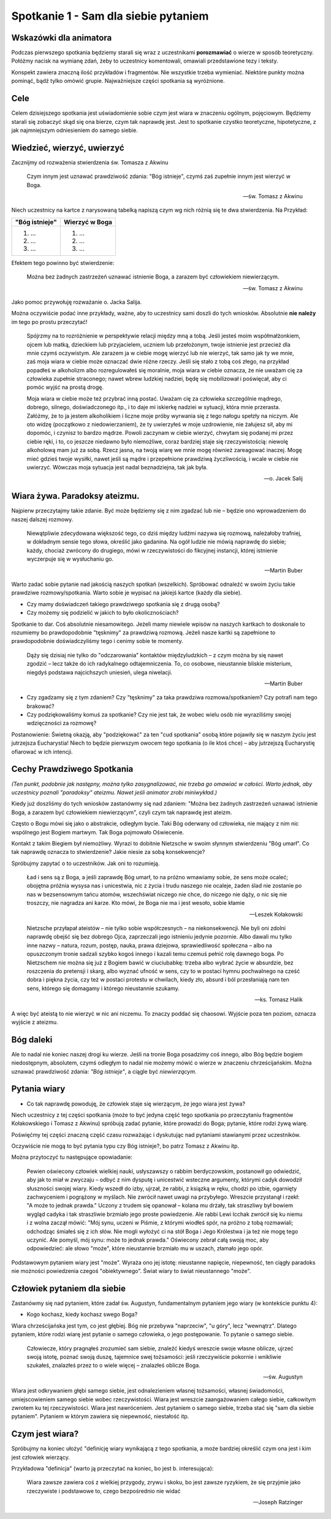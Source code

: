 ***************************************************************
Spotkanie 1 - Sam dla siebie pytaniem
***************************************************************

=====================================
Wskazówki dla animatora
=====================================

Podczas pierwszego spotkania będziemy starali się wraz z uczestnikami **porozmawiać** o wierze w sposób teoretyczny. Połóżmy nacisk na wymianę zdań, żeby to uczestnicy komentowali, omawiali przedstawione tezy i teksty.

Konspekt zawiera znaczną ilość przykładów i fragmentów. Nie wszystkie trzeba wymieniać. Niektóre punkty można pominąć, bądź tylko omówić grupie. Najważniejsze części spotkania są wyróżnione.

==================================
Cele
==================================

Celem dzisiejszego spotkania jest uświadomienie sobie czym jest wiara w znaczeniu ogólnym, pojęciowym. Będziemy starali się zobaczyć skąd się ona bierze, czym tak naprawdę jest. Jest to spotkanie czystko teoretyczne, hipotetyczne, z jak najmniejszym odniesieniem do samego siebie.

====================================
Wiedzieć, wierzyć, uwierzyć
====================================

Zacznijmy od rozważenia stwierdzenia św. Tomasza z Akwinu

    Czym innym jest uznawać prawdziwość zdania: "Bóg istnieje", czymś zaś zupełnie innym jest wierzyć w Boga.

    -- św. Tomasz z Akwinu

Niech uczestnicy na kartce z narysowaną tabelką napiszą czym wg nich różnią się te dwa stwierdzenia. Na Przykład:

+--------------------------+--------------------------+
|     "Bóg istnieje"       |     Wierzyć w Boga       |
+==========================+==========================+
|  1. ...                  | 1. ...                   |
|  2. ...                  | 2. ...                   |
|  3. ...                  | 3. ...                   |
+--------------------------+--------------------------+

Efektem tego powinno być stwierdzenie:

    Można bez żadnych zastrzeżeń uznawać istnienie Boga, a zarazem być człowiekiem niewierzącym.

    -- św. Tomasz z Akwinu

Jako pomoc przywołuję rozważanie o. Jacka Salija.

Można oczywiście podać inne przykłady, ważne, aby to uczestnicy sami doszli do tych wniosków. Absolutnie **nie należy** im tego po prostu przeczytać!

    Spójrzmy na to rozróżnienie w perspektywie relacji między mną a tobą. Jeśli jesteś moim współmałżonkiem, ojcem lub matką, dzieckiem lub przyjacielem, uczniem lub przełożonym, twoje istnienie jest przecież dla mnie czymś oczywistym. Ale zarazem ja w ciebie mogę wierzyć lub nie wierzyć, tak samo jak ty we mnie, zaś moja wiara w ciebie może oznaczać dwie różne rzeczy. Jeśli się stało z tobą coś złego, na przykład popadłeś w alkoholizm albo rozregulowałeś się moralnie, moja wiara w ciebie oznacza, że nie uważam cię za człowieka zupełnie straconego; nawet wbrew ludzkiej nadziei, będę się mobilizował i poświęcał, aby ci pomóc wyjść na prostą drogę.

    Moja wiara w ciebie może też przybrać inną postać. Uważam cię za człowieka szczególnie mądrego, dobrego, silnego, doświadczonego itp., i to daje mi iskierkę nadziei w sytuacji, która mnie przerasta. Załóżmy, że to ja jestem alkoholikiem i liczne moje próby wyrwania się z tego nałogu spełzły na niczym. Ale oto widzę (początkowo z niedowierzaniem), że ty uwierzyłeś w moje uzdrowienie, nie żałujesz sił, aby mi dopomóc, i czynisz to bardzo mądrze. Powoli zaczynam w ciebie wierzyć, chwytam się podanej mi przez ciebie ręki, i to, co jeszcze niedawno było niemożliwe, coraz bardziej staje się rzeczywistością: niewolę alkoholową mam już za sobą. Rzecz jasna, na twoją wiarę we mnie mogę również zareagować inaczej. Mogę mieć gdzieś twoje wysiłki, nawet jeśli są mądre i przepełnione prawdziwą życzliwością, i wcale w ciebie nie uwierzyć. Wówczas moja sytuacja jest nadal beznadziejna, tak jak była.

    -- o. Jacek Salij


====================================
Wiara żywa. Paradoksy ateizmu.
====================================

Najpierw przeczytajmy takie zdanie. Być może będziemy się z nim zgadzać lub nie – będzie ono wprowadzeniem do naszej dalszej rozmowy.

    Niewątpliwie zdecydowana większość tego, co dziś między ludźmi nazywa się rozmową, należałoby trafniej, w dokładnym sensie tego słowa, określić jako gadanina. Na ogół ludzie nie mówią naprawdę do siebie; każdy, chociaż zwrócony do drugiego, mówi w rzeczywistości do fikcyjnej instancji, której istnienie wyczerpuje się w wysłuchaniu go.

    -- Martin Buber

Warto zadać sobie pytanie nad jakością naszych spotkań (wszelkich). Spróbować odnaleźć w swoim życiu takie prawdziwe rozmowy/spotkania. Warto sobie je wypisać na jakiejś kartce (każdy dla siebie).

* Czy mamy doświadczeń takiego prawdziwego spotkania się z drugą osobą?

* Czy możemy się podzielić w jakich to było okolicznościach?

Spotkanie to dar. Coś absolutnie niesamowitego. Jeżeli mamy niewiele wpisów na naszych kartkach to doskonale to rozumiemy bo prawdopodobnie "tęsknimy" za prawdziwą rozmową. Jeżeli nasze kartki są zapełnione to prawdopodobnie doświadczyliśmy tego i cenimy sobie te momenty.

    Dąży się dzisiaj nie tylko do "odczarowania" kontaktów międzyludzkich – z czym można by się nawet zgodzić – lecz także do ich radykalnego odtajemniczenia. To, co osobowe, nieustannie bliskie misterium, niegdyś podstawa najcichszych uniesień, ulega niwelacji.

    -- Martin Buber

* Czy zgadzamy się z tym zdaniem? Czy "tęsknimy" za taka prawdziwa rozmowa/spotkaniem? Czy potrafi nam tego brakować?

* Czy podziękowaliśmy komuś za spotkanie? Czy nie jest tak, że wobec wielu osób nie wyraziliśmy swojej wdzięczności za rozmowę?

Postanowienie: Świetną okazją, aby "podziękować" za ten "cud spotkania" osobą które pojawiły się w naszym życiu jest jutrzejsza Eucharystia! Niech to będzie pierwszym owocem tego spotkania (o ile ktoś chce) – aby jutrzejszą Eucharystię ofiarować w ich intencji.

======================================
Cechy Prawdziwego Spotkania
======================================

*(Ten punkt, podobnie jak następny, można tylko zasygnalizować, nie trzeba go omawiać w całości. Warto jednak, aby uczestnicy poznali "paradoksy" ateizmu. Nawet jeśli animator zrobi miniwykład.)*

Kiedy już doszliśmy do tych wniosków zastanówmy się nad zdaniem: "Można bez żadnych zastrzeżeń uznawać istnienie Boga, a zarazem być człowiekiem niewierzącym", czyli czym tak naprawdę jest ateizm.

Często o Bogu mówi się jako o abstrakcie, odległym bycie. Taki Bóg oderwany od człowieka, nie mający z nim nic wspólnego jest Bogiem martwym. Tak Boga pojmowało Oświecenie.

Kontakt z takim Biegiem był niemożliwy. Wyrazi to dobitnie Nietzsche w swoim słynnym stwierdzeniu "Bóg umarł". Co tak naprawdę oznacza to stwierdzenie? Jakie niesie za sobą konsekwencje?

Spróbujmy zapytać o to uczestników. Jak oni to rozumieją.

    Ład i sens są z Boga, a jeśli zaprawdę Bóg umarł, to na próżno wmawiamy sobie, że sens może ocaleć; obojętna próżnia wysysa nas i unicestwia, nic z życia i trudu naszego nie ocaleje, żaden ślad nie zostanie po nas w bezsensownym tańcu atomów, wszechświat niczego nie chce, do niczego nie dąży, o nic się nie troszczy, nie nagradza ani karze. Kto mówi, że Boga nie ma i jest wesoło, sobie kłamie

    -- Leszek Kołakowski

    Nietzsche przyłapał ateistów – nie tylko sobie współczesnych – na niekonsekwencji. Nie byli oni zdolni naprawdę obejść się bez dobrego Ojca, zaprzeczali jego istnieniu jedynie pozornie. Albo dawali mu tylko inne nazwy – natura, rozum, postęp, nauka, prawa dziejowa, sprawiedliwość społeczna – albo na opuszczonym tronie sadzali szybko kogoś innego i kazali temu czemuś pełnić rolę dawnego boga. Po Nietzschem nie można się już z Bogiem bawić w ciuciubabkę: trzeba albo wybrać życie w absurdzie, bez roszczenia do pretensji i skarg, albo wyznać ufność w sens, czy to w postaci hymnu pochwalnego na cześć dobra i piękna życia, czy też w postaci protestu w chwilach, kiedy zło, absurd i ból przesłaniają nam ten sens, którego się domagamy i którego nieustannie szukamy.

    -- ks. Tomasz Halik

A więc być ateistą to nie wierzyć w nic ani niczemu. To znaczy poddać się chaosowi. Wyjście poza ten poziom, oznacza wyjście z ateizmu.

======================================
Bóg daleki
======================================

Ale to nadal nie koniec naszej drogi ku wierze. Jeśli na tronie Boga posadzimy coś innego, albo Bóg będzie bogiem niedostępnym, absolutem, czymś odległym to nadal nie możemy mówić o wierze w znaczeniu chrześcijańskim. Można uznawać prawdziwość zdania: *"Bóg istnieje"*, a ciągle być *niewierzącym*.

======================================
Pytania wiary
======================================

* Co tak naprawdę powoduję, że człowiek staje się wierzącym, że jego wiara jest żywa?

Niech uczestnicy z tej części spotkania (może to być jedyna część tego spotkania po przeczytaniu fragmentów Kołakowskiego i Tomasz z Akwinu) spróbują zadać pytanie, które prowadzi do Boga; pytanie, które rodzi żywą wiarę.

Poświęćmy tej części znaczną część czasu rozważając i dyskutując nad pytaniami stawianymi przez uczestników.

Oczywiście nie mogą to być pytania typu czy Bóg istnieje?, bo patrz Tomasz z Akwinu itp.

Można przytoczyć tu następujące opowiadanie:

    Pewien oświecony człowiek wielkiej nauki, usłyszawszy o rabbim berdyczowskim, postanowił go odwiedzić, aby jak to miał w zwyczaju – odbyć z nim dysputę i unicestwić wsteczne argumenty, którymi cadyk dowodził słuszności swojej wiary. Kiedy wszedł do izby, ujrzał, że rabbi, z ksiązką w ręku, chodzi po izbie, ogarnięty zachwyceniem i pogrążony w myślach. Nie zwrócił nawet uwagi na przybyłego. Wreszcie przystanął i rzekł: "A może to jednak prawda." Uczony z trudem się opanował – kolana mu drżały, tak straszliwy był bowiem wygląd cadyka i tak straszliwie brzmiało jego proste powiedzenie. Ale rabbi Lewi Icchak zwrócił się ku niemu i z wolna zaczął mówić: "Mój synu, uczeni w Piśmie, z którymi wiodłeś spór, na próżno z tobą rozmawiali; odchodząc śmiałeś się z ich słów. Nie mogli wyłożyć ci na stół Boga i Jego Królestwa i ja też nie mogę tego uczynić. Ale pomyśl, mój synu: może to jednak prawda." Oświecony zebrał całą swoją moc, aby odpowiedzieć: ale słowo "może", które nieustannie brzmiało mu w uszach, złamało jego opór.

Podstawowym pytaniem wiary jest "może". Wyraża ono jej istotę: nieustanne napięcie, niepewność, ten ciągły paradoks nie możności powiedzenia czegoś "obiektywnego". Świat wiary to świat nieustannego "może".

======================================
Człowiek pytaniem dla siebie
======================================

Zastanówmy się nad pytaniem, które zadał św. Augustyn, fundamentalnym pytaniem jego wiary (w kontekście punktu 4):

* Kogo kochasz, kiedy kochasz swego Boga?

Wiara chrześcijańska jest tym, co jest głębiej. Bóg nie przebywa "naprzeciw", "u góry", lecz
"wewnątrz". Dlatego pytaniem, które rodzi wiarę jest pytanie o samego człowieka, o jego postępowanie. To pytanie o samego siebie.

    Człowiecze, który pragnąłeś zrozumieć sam siebie, znaleźć kiedyś wreszcie swoje własne oblicze, ujrzeć swoją istotę, poznać swoją duszę, tajemnice swej tożsamości: jeśli rzeczywiście pokornie i wnikliwie szukałeś, znalazłeś przez to o wiele więcej – znalazłeś oblicze Boga.

    -- św. Augustyn

Wiara jest odkrywaniem głębi samego siebie, jest odnalezieniem własnej tożsamości, własnej świadomości, umiejscowieniem samego siebie wobec rzeczywistości. Wiara jest wreszcie zaangażowaniem całego siebie, całkowitym zwrotem ku tej rzeczywistości. Wiara jest
nawróceniem. Jest pytaniem o samego siebie, trzeba stać się "sam dla siebie pytaniem". Pytaniem w którym zawiera się niepewność, niestałość itp.

======================================
Czym jest wiara?
======================================

Spróbujmy na koniec ułożyć "definicję wiary wynikającą z tego spotkania, a może bardziej określić czym ona jest i kim jest człowiek wierzący.

Przykładowa "definicja" (warto ją przeczytać na koniec, bo jest b. interesująca):

    Wiara zawsze zawiera coś z wielkiej przygody, zrywu i skoku, bo jest zawsze ryzykiem, że się przyjmie jako rzeczywiste i podstawowe to, czego bezpośrednio nie widać

    -- Joseph Ratzinger
